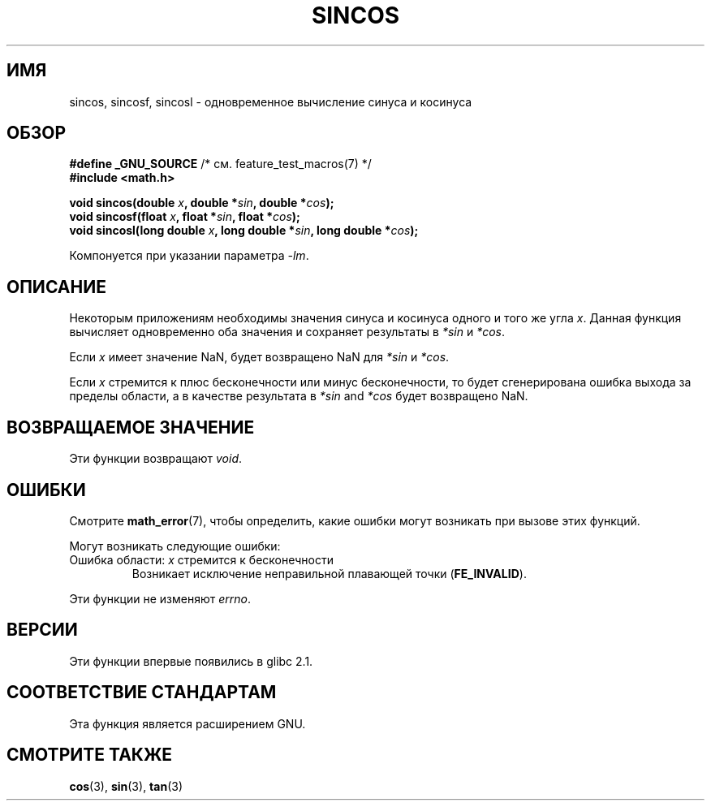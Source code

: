 .\" Copyright 2002 Walter Harms (walter.harms@informatik.uni-oldenburg.de)
.\" Distributed under GPL, 2002-07-27 Walter Harms
.\" and Copyright 2008, Linux Foundation, written by Michael Kerrisk
.\"     <mtk.manpages@gmail.com>
.\"
.\"*******************************************************************
.\"
.\" This file was generated with po4a. Translate the source file.
.\"
.\"*******************************************************************
.TH SINCOS 3 2008\-08\-11 GNU "Руководство программиста Linux"
.SH ИМЯ
sincos, sincosf, sincosl \- одновременное вычисление синуса и косинуса
.SH ОБЗОР
.nf
\fB#define _GNU_SOURCE\fP         /* см. feature_test_macros(7) */
\fB#include <math.h>\fP
.sp
\fBvoid sincos(double \fP\fIx\fP\fB, double *\fP\fIsin\fP\fB, double *\fP\fIcos\fP\fB);\fP
.br
\fBvoid sincosf(float \fP\fIx\fP\fB, float *\fP\fIsin\fP\fB, float *\fP\fIcos\fP\fB);\fP
.br
\fBvoid sincosl(long double \fP\fIx\fP\fB, long double *\fP\fIsin\fP\fB, long double *\fP\fIcos\fP\fB);\fP
.fi
.sp
Компонуется при указании параметра \fI\-lm\fP.
.SH ОПИСАНИЕ
Некоторым приложениям необходимы значения синуса и косинуса одного и того же
угла \fIx\fP. Данная функция вычисляет одновременно оба значения и сохраняет
результаты в \fI*sin\fP и \fI*cos\fP.

Если \fIx\fP имеет значение NaN, будет возвращено NaN для \fI*sin\fP и \fI*cos\fP.

Если \fIx\fP стремится к плюс бесконечности или минус бесконечности, то будет
сгенерирована ошибка выхода за пределы области, а в качестве результата в
\fI*sin\fP and \fI*cos\fP будет возвращено NaN.
.SH "ВОЗВРАЩАЕМОЕ ЗНАЧЕНИЕ"
Эти функции возвращают \fIvoid\fP.
.SH ОШИБКИ
Смотрите \fBmath_error\fP(7), чтобы определить, какие ошибки могут возникать
при вызове этих функций.
.PP
Могут возникать следующие ошибки:
.TP 
Ошибка области: \fIx\fP стремится к бесконечности
.\" .I errno
.\" is set to
.\" .BR EDOM .
Возникает исключение неправильной плавающей точки (\fBFE_INVALID\fP).
.PP
.\" FIXME . Is it intentional that these functions do not set errno?
.\" sin() and cos() also don't set errno; bugs have been raised for
.\" those functions.
Эти функции не изменяют \fIerrno\fP.
.SH ВЕРСИИ
Эти функции впервые появились в glibc 2.1.
.SH "СООТВЕТСТВИЕ СТАНДАРТАМ"
Эта функция является расширением GNU.
.SH "СМОТРИТЕ ТАКЖЕ"
\fBcos\fP(3), \fBsin\fP(3), \fBtan\fP(3)
